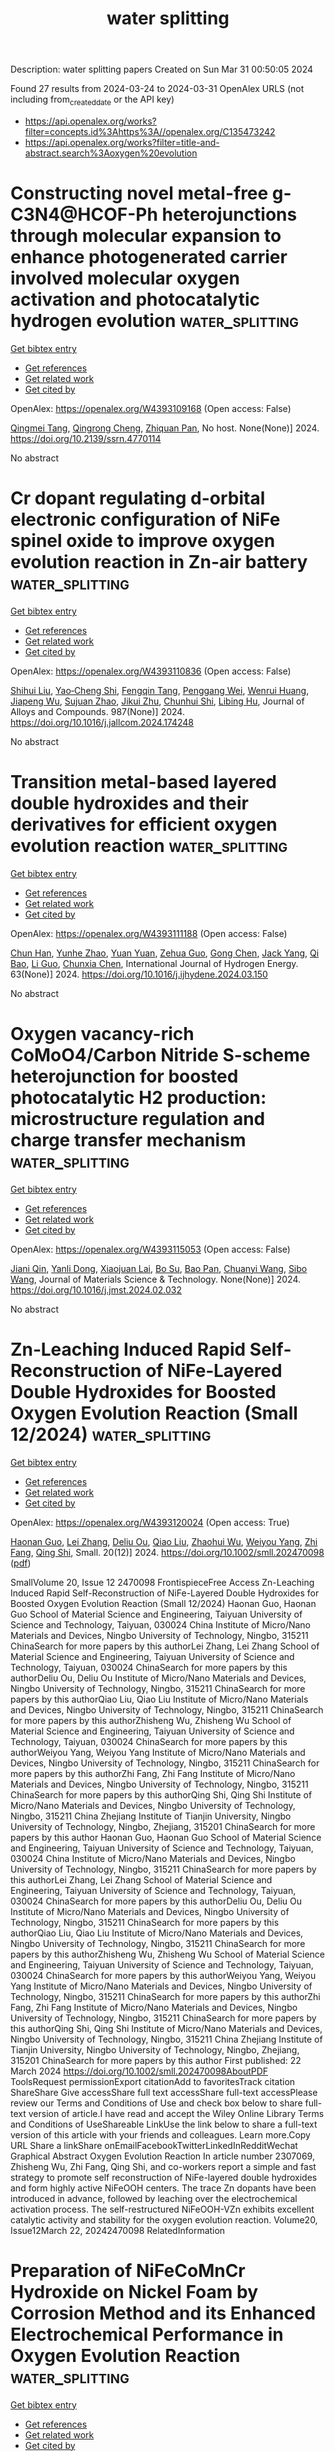 #+TITLE: water splitting
Description: water splitting papers
Created on Sun Mar 31 00:50:05 2024

Found 27 results from 2024-03-24 to 2024-03-31
OpenAlex URLS (not including from_created_date or the API key)
- [[https://api.openalex.org/works?filter=concepts.id%3Ahttps%3A//openalex.org/C135473242]]
- [[https://api.openalex.org/works?filter=title-and-abstract.search%3Aoxygen%20evolution]]

* Constructing novel metal-free g-C3N4@HCOF-Ph heterojunctions through molecular expansion to enhance photogenerated carrier involved molecular oxygen activation and photocatalytic hydrogen evolution  :water_splitting:
:PROPERTIES:
:UUID: https://openalex.org/W4393109168
:TOPICS: Photocatalytic Materials for Solar Energy Conversion, Porous Crystalline Organic Frameworks for Energy and Separation Applications, Perovskite Solar Cell Technology
:PUBLICATION_DATE: 2024-01-01
:END:    
    
[[elisp:(doi-add-bibtex-entry "https://doi.org/10.2139/ssrn.4770114")][Get bibtex entry]] 

- [[elisp:(progn (xref--push-markers (current-buffer) (point)) (oa--referenced-works "https://openalex.org/W4393109168"))][Get references]]
- [[elisp:(progn (xref--push-markers (current-buffer) (point)) (oa--related-works "https://openalex.org/W4393109168"))][Get related work]]
- [[elisp:(progn (xref--push-markers (current-buffer) (point)) (oa--cited-by-works "https://openalex.org/W4393109168"))][Get cited by]]

OpenAlex: https://openalex.org/W4393109168 (Open access: False)
    
[[https://openalex.org/A5035419178][Qingmei Tang]], [[https://openalex.org/A5039634196][Qingrong Cheng]], [[https://openalex.org/A5068445612][Zhiquan Pan]], No host. None(None)] 2024. https://doi.org/10.2139/ssrn.4770114 
     
No abstract    

    

* Cr dopant regulating d-orbital electronic configuration of NiFe spinel oxide to improve oxygen evolution reaction in Zn-air battery  :water_splitting:
:PROPERTIES:
:UUID: https://openalex.org/W4393110836
:TOPICS: Aqueous Zinc-Ion Battery Technology, Electrocatalysis for Energy Conversion, Formation and Properties of Nanocrystals and Nanostructures
:PUBLICATION_DATE: 2024-06-01
:END:    
    
[[elisp:(doi-add-bibtex-entry "https://doi.org/10.1016/j.jallcom.2024.174248")][Get bibtex entry]] 

- [[elisp:(progn (xref--push-markers (current-buffer) (point)) (oa--referenced-works "https://openalex.org/W4393110836"))][Get references]]
- [[elisp:(progn (xref--push-markers (current-buffer) (point)) (oa--related-works "https://openalex.org/W4393110836"))][Get related work]]
- [[elisp:(progn (xref--push-markers (current-buffer) (point)) (oa--cited-by-works "https://openalex.org/W4393110836"))][Get cited by]]

OpenAlex: https://openalex.org/W4393110836 (Open access: False)
    
[[https://openalex.org/A5057127521][Shihui Liu]], [[https://openalex.org/A5033120372][Yao‐Cheng Shi]], [[https://openalex.org/A5010623844][Fengqin Tang]], [[https://openalex.org/A5063967789][Penggang Wei]], [[https://openalex.org/A5015184948][Wenrui Huang]], [[https://openalex.org/A5061934627][Jiapeng Wu]], [[https://openalex.org/A5029283807][Sujuan Zhao]], [[https://openalex.org/A5033311780][Jikui Zhu]], [[https://openalex.org/A5000209298][Chunhui Shi]], [[https://openalex.org/A5055297727][Libing Hu]], Journal of Alloys and Compounds. 987(None)] 2024. https://doi.org/10.1016/j.jallcom.2024.174248 
     
No abstract    

    

* Transition metal-based layered double hydroxides and their derivatives for efficient oxygen evolution reaction  :water_splitting:
:PROPERTIES:
:UUID: https://openalex.org/W4393111188
:TOPICS: Electrocatalysis for Energy Conversion, Aqueous Zinc-Ion Battery Technology, Catalytic Reduction of Nitro Compounds
:PUBLICATION_DATE: 2024-04-01
:END:    
    
[[elisp:(doi-add-bibtex-entry "https://doi.org/10.1016/j.ijhydene.2024.03.150")][Get bibtex entry]] 

- [[elisp:(progn (xref--push-markers (current-buffer) (point)) (oa--referenced-works "https://openalex.org/W4393111188"))][Get references]]
- [[elisp:(progn (xref--push-markers (current-buffer) (point)) (oa--related-works "https://openalex.org/W4393111188"))][Get related work]]
- [[elisp:(progn (xref--push-markers (current-buffer) (point)) (oa--cited-by-works "https://openalex.org/W4393111188"))][Get cited by]]

OpenAlex: https://openalex.org/W4393111188 (Open access: False)
    
[[https://openalex.org/A5022194241][Chun Han]], [[https://openalex.org/A5021666111][Yunhe Zhao]], [[https://openalex.org/A5011540763][Yuan Yuan]], [[https://openalex.org/A5080690473][Zehua Guo]], [[https://openalex.org/A5049778213][Gong Chen]], [[https://openalex.org/A5037410384][Jack Yang]], [[https://openalex.org/A5050289757][Qi Bao]], [[https://openalex.org/A5028365905][Li Guo]], [[https://openalex.org/A5058025282][Chunxia Chen]], International Journal of Hydrogen Energy. 63(None)] 2024. https://doi.org/10.1016/j.ijhydene.2024.03.150 
     
No abstract    

    

* Oxygen vacancy-rich CoMoO4/Carbon Nitride S-scheme heterojunction for boosted photocatalytic H2 production: microstructure regulation and charge transfer mechanism  :water_splitting:
:PROPERTIES:
:UUID: https://openalex.org/W4393115053
:TOPICS: Photocatalytic Materials for Solar Energy Conversion, Gas Sensing Technology and Materials, Formation and Properties of Nanocrystals and Nanostructures
:PUBLICATION_DATE: 2024-03-01
:END:    
    
[[elisp:(doi-add-bibtex-entry "https://doi.org/10.1016/j.jmst.2024.02.032")][Get bibtex entry]] 

- [[elisp:(progn (xref--push-markers (current-buffer) (point)) (oa--referenced-works "https://openalex.org/W4393115053"))][Get references]]
- [[elisp:(progn (xref--push-markers (current-buffer) (point)) (oa--related-works "https://openalex.org/W4393115053"))][Get related work]]
- [[elisp:(progn (xref--push-markers (current-buffer) (point)) (oa--cited-by-works "https://openalex.org/W4393115053"))][Get cited by]]

OpenAlex: https://openalex.org/W4393115053 (Open access: False)
    
[[https://openalex.org/A5061959364][Jiani Qin]], [[https://openalex.org/A5035378312][Yanli Dong]], [[https://openalex.org/A5046079326][Xiaojuan Lai]], [[https://openalex.org/A5048609803][Bo Su]], [[https://openalex.org/A5059787779][Bao Pan]], [[https://openalex.org/A5084410248][Chuanyi Wang]], [[https://openalex.org/A5066759526][Sibo Wang]], Journal of Materials Science & Technology. None(None)] 2024. https://doi.org/10.1016/j.jmst.2024.02.032 
     
No abstract    

    

* Zn‐Leaching Induced Rapid Self‐Reconstruction of NiFe‐Layered Double Hydroxides for Boosted Oxygen Evolution Reaction (Small 12/2024)  :water_splitting:
:PROPERTIES:
:UUID: https://openalex.org/W4393120024
:TOPICS: Catalytic Nanomaterials, Electrocatalysis for Energy Conversion, Photocatalytic Materials for Solar Energy Conversion
:PUBLICATION_DATE: 2024-03-01
:END:    
    
[[elisp:(doi-add-bibtex-entry "https://doi.org/10.1002/smll.202470098")][Get bibtex entry]] 

- [[elisp:(progn (xref--push-markers (current-buffer) (point)) (oa--referenced-works "https://openalex.org/W4393120024"))][Get references]]
- [[elisp:(progn (xref--push-markers (current-buffer) (point)) (oa--related-works "https://openalex.org/W4393120024"))][Get related work]]
- [[elisp:(progn (xref--push-markers (current-buffer) (point)) (oa--cited-by-works "https://openalex.org/W4393120024"))][Get cited by]]

OpenAlex: https://openalex.org/W4393120024 (Open access: True)
    
[[https://openalex.org/A5086712260][Haonan Guo]], [[https://openalex.org/A5071798264][Lei Zhang]], [[https://openalex.org/A5072873062][Deliu Ou]], [[https://openalex.org/A5072085683][Qiao Liu]], [[https://openalex.org/A5051045584][Zhaohui Wu]], [[https://openalex.org/A5072403367][Weiyou Yang]], [[https://openalex.org/A5066956428][Zhi Fang]], [[https://openalex.org/A5017607299][Qing Shi]], Small. 20(12)] 2024. https://doi.org/10.1002/smll.202470098  ([[https://onlinelibrary.wiley.com/doi/pdfdirect/10.1002/smll.202470098][pdf]])
     
SmallVolume 20, Issue 12 2470098 FrontispieceFree Access Zn-Leaching Induced Rapid Self-Reconstruction of NiFe-Layered Double Hydroxides for Boosted Oxygen Evolution Reaction (Small 12/2024) Haonan Guo, Haonan Guo School of Material Science and Engineering, Taiyuan University of Science and Technology, Taiyuan, 030024 China Institute of Micro/Nano Materials and Devices, Ningbo University of Technology, Ningbo, 315211 ChinaSearch for more papers by this authorLei Zhang, Lei Zhang School of Material Science and Engineering, Taiyuan University of Science and Technology, Taiyuan, 030024 ChinaSearch for more papers by this authorDeliu Ou, Deliu Ou Institute of Micro/Nano Materials and Devices, Ningbo University of Technology, Ningbo, 315211 ChinaSearch for more papers by this authorQiao Liu, Qiao Liu Institute of Micro/Nano Materials and Devices, Ningbo University of Technology, Ningbo, 315211 ChinaSearch for more papers by this authorZhisheng Wu, Zhisheng Wu School of Material Science and Engineering, Taiyuan University of Science and Technology, Taiyuan, 030024 ChinaSearch for more papers by this authorWeiyou Yang, Weiyou Yang Institute of Micro/Nano Materials and Devices, Ningbo University of Technology, Ningbo, 315211 ChinaSearch for more papers by this authorZhi Fang, Zhi Fang Institute of Micro/Nano Materials and Devices, Ningbo University of Technology, Ningbo, 315211 ChinaSearch for more papers by this authorQing Shi, Qing Shi Institute of Micro/Nano Materials and Devices, Ningbo University of Technology, Ningbo, 315211 China Zhejiang Institute of Tianjin University, Ningbo University of Technology, Ningbo, Zhejiang, 315201 ChinaSearch for more papers by this author Haonan Guo, Haonan Guo School of Material Science and Engineering, Taiyuan University of Science and Technology, Taiyuan, 030024 China Institute of Micro/Nano Materials and Devices, Ningbo University of Technology, Ningbo, 315211 ChinaSearch for more papers by this authorLei Zhang, Lei Zhang School of Material Science and Engineering, Taiyuan University of Science and Technology, Taiyuan, 030024 ChinaSearch for more papers by this authorDeliu Ou, Deliu Ou Institute of Micro/Nano Materials and Devices, Ningbo University of Technology, Ningbo, 315211 ChinaSearch for more papers by this authorQiao Liu, Qiao Liu Institute of Micro/Nano Materials and Devices, Ningbo University of Technology, Ningbo, 315211 ChinaSearch for more papers by this authorZhisheng Wu, Zhisheng Wu School of Material Science and Engineering, Taiyuan University of Science and Technology, Taiyuan, 030024 ChinaSearch for more papers by this authorWeiyou Yang, Weiyou Yang Institute of Micro/Nano Materials and Devices, Ningbo University of Technology, Ningbo, 315211 ChinaSearch for more papers by this authorZhi Fang, Zhi Fang Institute of Micro/Nano Materials and Devices, Ningbo University of Technology, Ningbo, 315211 ChinaSearch for more papers by this authorQing Shi, Qing Shi Institute of Micro/Nano Materials and Devices, Ningbo University of Technology, Ningbo, 315211 China Zhejiang Institute of Tianjin University, Ningbo University of Technology, Ningbo, Zhejiang, 315201 ChinaSearch for more papers by this author First published: 22 March 2024 https://doi.org/10.1002/smll.202470098AboutPDF ToolsRequest permissionExport citationAdd to favoritesTrack citation ShareShare Give accessShare full text accessShare full-text accessPlease review our Terms and Conditions of Use and check box below to share full-text version of article.I have read and accept the Wiley Online Library Terms and Conditions of UseShareable LinkUse the link below to share a full-text version of this article with your friends and colleagues. Learn more.Copy URL Share a linkShare onEmailFacebookTwitterLinkedInRedditWechat Graphical Abstract Oxygen Evolution Reaction In article number 2307069, Zhisheng Wu, Zhi Fang, Qing Shi, and co-workers report a simple and fast strategy to promote self reconstruction of NiFe-layered double hydroxides and form highly active NiFeOOH centers. The trace Zn dopants have been introduced in advance, followed by leaching over the electrochemical activation process. The self-restructured NiFeOOH-VZn exhibits excellent catalytic activity and stability for the oxygen evolution reaction. Volume20, Issue12March 22, 20242470098 RelatedInformation    

    

* Preparation of NiFeCoMnCr Hydroxide on Nickel Foam by Corrosion Method and its Enhanced Electrochemical Performance in Oxygen Evolution Reaction  :water_splitting:
:PROPERTIES:
:UUID: https://openalex.org/W4393130679
:TOPICS: Electrocatalysis for Energy Conversion, Aqueous Zinc-Ion Battery Technology, Lithium-ion Battery Technology
:PUBLICATION_DATE: 2024-03-24
:END:    
    
[[elisp:(doi-add-bibtex-entry "https://doi.org/10.1007/s11814-024-00160-y")][Get bibtex entry]] 

- [[elisp:(progn (xref--push-markers (current-buffer) (point)) (oa--referenced-works "https://openalex.org/W4393130679"))][Get references]]
- [[elisp:(progn (xref--push-markers (current-buffer) (point)) (oa--related-works "https://openalex.org/W4393130679"))][Get related work]]
- [[elisp:(progn (xref--push-markers (current-buffer) (point)) (oa--cited-by-works "https://openalex.org/W4393130679"))][Get cited by]]

OpenAlex: https://openalex.org/W4393130679 (Open access: False)
    
[[https://openalex.org/A5024316673][Hyein Lee]], [[https://openalex.org/A5044838419][Min‐Ho Han]], [[https://openalex.org/A5064245264][Hee-Jin Noh]], [[https://openalex.org/A5008933483][Taekyung Yu]], Korean Journal of Chemical Engineering. None(None)] 2024. https://doi.org/10.1007/s11814-024-00160-y 
     
No abstract    

    

* Highly dispersed carbon-encapsulated FeS/Fe3C nanoparticles distributed in Fe-N-C for enhanced oxygen electrocatalysis and Zn-air batteries  :water_splitting:
:PROPERTIES:
:UUID: https://openalex.org/W4393131844
:TOPICS: Electrocatalysis for Energy Conversion, Aqueous Zinc-Ion Battery Technology, Fuel Cell Membrane Technology
:PUBLICATION_DATE: 2024-03-01
:END:    
    
[[elisp:(doi-add-bibtex-entry "https://doi.org/10.1016/j.cej.2024.150673")][Get bibtex entry]] 

- [[elisp:(progn (xref--push-markers (current-buffer) (point)) (oa--referenced-works "https://openalex.org/W4393131844"))][Get references]]
- [[elisp:(progn (xref--push-markers (current-buffer) (point)) (oa--related-works "https://openalex.org/W4393131844"))][Get related work]]
- [[elisp:(progn (xref--push-markers (current-buffer) (point)) (oa--cited-by-works "https://openalex.org/W4393131844"))][Get cited by]]

OpenAlex: https://openalex.org/W4393131844 (Open access: False)
    
[[https://openalex.org/A5016808540][Shuhui Sun]], [[https://openalex.org/A5008908523][Fan Yang]], [[https://openalex.org/A5010301533][Xiaoyun Zhang]], [[https://openalex.org/A5050938886][Jialin Qian]], [[https://openalex.org/A5079842107][Kexin Wei]], [[https://openalex.org/A5033923057][Ji Hun An]], [[https://openalex.org/A5003203596][Yang Sun]], [[https://openalex.org/A5080534131][Shuyang Wang]], [[https://openalex.org/A5056078581][Xi Li]], [[https://openalex.org/A5033201032][Yongfeng Li]], Chemical Engineering Journal. None(None)] 2024. https://doi.org/10.1016/j.cej.2024.150673 
     
Transition metal single-atom catalysts (SACs) have been widely used in oxygen reduction reactions (ORR) and oxygen evolution reaction (OER) due to its greatest atomic utilization and low costs, which catalytic performance can be further enhanced by electron distribution adjustment. Herein, we synthesized a carbon-encapsulated FeS/Fe3C nanoparticles doped carbon-based Fe single atom catalyst from fluid catalytic cracking (FCC) slurry though a one-pot pyrolysis. The synergistic effect between FeS/Fe3C nanoparticles and Fe single atom structure (FeNx) promotes the ORR/OER processes, which may due to the reduction of the adsorption free energy of intermediates. Meanwhile, the polyaromatic hydrocarbon in FCC slurry enhances the graphitization of catalyst to facilitate charge transfer in electrocatalysis process, and the carbon-encapsulated nanoparticles sites possess higher stability and dispersion. As a result, the optimized catalyst (FeS/Fe3C@Fe-N-C) presents a high nanoparticles dispersion and graphitization level, which has a higher ORR catalytic ability (E1/2 = 0.91 V vs RHE) compared with commercial Pt/C (20 wt%, E1/2 = 0.879 V vs RHE) and a similar OER catalytic ability (E10 = 0.1.506 V vs RHE) compared with RuO2 (E10 = 1.518 V vs RHE). A liquid Zn-air battery assembled with FeS/Fe3C@Fe-N-C show a peak power density of 113 mW cm−2 and an open potential of 1.432 V. This work sheds light on a new method to design transition metal active sites carbon based single-atom catalyst for enhanced ORR and OER processes.    

    

* Dual-function CoP on nitrogen doped carbon framework with induced interfacial coupling for overall water splitting  :water_splitting:
:PROPERTIES:
:UUID: https://openalex.org/W4393136880
:TOPICS: Electrocatalysis for Energy Conversion, Photocatalytic Materials for Solar Energy Conversion, Aqueous Zinc-Ion Battery Technology
:PUBLICATION_DATE: 2024-04-01
:END:    
    
[[elisp:(doi-add-bibtex-entry "https://doi.org/10.1016/j.surfin.2024.104224")][Get bibtex entry]] 

- [[elisp:(progn (xref--push-markers (current-buffer) (point)) (oa--referenced-works "https://openalex.org/W4393136880"))][Get references]]
- [[elisp:(progn (xref--push-markers (current-buffer) (point)) (oa--related-works "https://openalex.org/W4393136880"))][Get related work]]
- [[elisp:(progn (xref--push-markers (current-buffer) (point)) (oa--cited-by-works "https://openalex.org/W4393136880"))][Get cited by]]

OpenAlex: https://openalex.org/W4393136880 (Open access: False)
    
[[https://openalex.org/A5000282265][Manting Zhang]], [[https://openalex.org/A5075195590][Tingting Zhou]], [[https://openalex.org/A5070193556][Gang Huang]], [[https://openalex.org/A5066194422][Fengyan Han]], [[https://openalex.org/A5011385180][Huaiyu Shao]], [[https://openalex.org/A5029425717][Ting Hu]], [[https://openalex.org/A5034581450][Caiqin Wang]], Surfaces and Interfaces. 47(None)] 2024. https://doi.org/10.1016/j.surfin.2024.104224 
     
Strong interfacial coupling in the hybrid catalysts could enhance catalytic performances. In this work, N, P were co-doped in zeolitic imidazolate framework-67 (ZIF-67) derived Co-based materials (denoted as CoP/NC) via in-situ carbonization and phosphating strategy, which accordingly induced strong interfacial coupling, leading to promote the catalytic activity in overall water splitting. In detail, the CoP/NC-2 presents the overpotential of 98 and 139 mV for hydrogen evolution reaction (HER) in 0.5 M H2SO4 and 1.0 M KOH at 10 mA cm−2, respectively, and 295 mV for oxygen evolution reaction (OER) in 1.0 M KOH at 20 mA cm−2, which is excellent during the non-noble metal-based catalysts. It also achieved a potential of 1.69 V (η20) in the overall water splitting. Density functional theory (DFT) based calculation reveals that the in-situ N, P co-doping induced strong interface coupling, which enhances the interaction in the interface of catalysts and improves electron conduction. More importantly, it contributes to adjusting electronic structure and d-band center, optimizing the adsorption energy for HER and/or OER and improving the kinetics of water splitting reaction. This work sheds new light on the heteroatom doping strategy to construct bifunctional transition metal-based electrocatalyst with boosting electrocatalytic performance in energy conversion application.    

    

* Unveiling the synergistic effect of amorphous CoW-phospho-borides for overall alkaline water electrolysis  :water_splitting:
:PROPERTIES:
:UUID: https://openalex.org/W4393137824
:TOPICS: Electrocatalysis for Energy Conversion, Aqueous Zinc-Ion Battery Technology, Fuel Cell Membrane Technology
:PUBLICATION_DATE: 2024-04-01
:END:    
    
[[elisp:(doi-add-bibtex-entry "https://doi.org/10.1016/j.ijhydene.2024.03.090")][Get bibtex entry]] 

- [[elisp:(progn (xref--push-markers (current-buffer) (point)) (oa--referenced-works "https://openalex.org/W4393137824"))][Get references]]
- [[elisp:(progn (xref--push-markers (current-buffer) (point)) (oa--related-works "https://openalex.org/W4393137824"))][Get related work]]
- [[elisp:(progn (xref--push-markers (current-buffer) (point)) (oa--cited-by-works "https://openalex.org/W4393137824"))][Get cited by]]

OpenAlex: https://openalex.org/W4393137824 (Open access: False)
    
[[https://openalex.org/A5031596947][Aniruddha Bhide]], [[https://openalex.org/A5023415473][Suraj Gupta]], [[https://openalex.org/A5093813426][Rinkoo Bhabal]], [[https://openalex.org/A5001090064][Kishan H. Mali]], [[https://openalex.org/A5018855602][B.R. Bhagat]], [[https://openalex.org/A5079181416][Alpa Dashora]], [[https://openalex.org/A5043158829][Maulik Patel]], [[https://openalex.org/A5059024873][R. Fernandes]], [[https://openalex.org/A5069531160][N. Patel]], International Journal of Hydrogen Energy. 63(None)] 2024. https://doi.org/10.1016/j.ijhydene.2024.03.090 
     
Amorphous transition-metal-phospho-borides (TMPBs) are emerging as a new class of hybrid bifunctional catalysts for water-splitting. The present work reports the discovery of CoWPB as a new promising material that adds to the smaller family of TMPBs. The optimized compositions, namely Co4WPB5 and Co2WPB1 could achieve 10 mA/cm2 at just 72 mV and 262 mV of overpotentials for hydrogen evolution reaction (HER) and oxygen evolution reaction (OER), respectively, in 1 M KOH. Furthermore, the catalyst showed good performance in a 2-electrode assembly (1.59 V for 10 mA/cm2) with considerable stability (70 h stability, 10,000 operating cycles). Detailed morphological and electrochemical characterizations unveiled insights into the role of all elements in catalyst's improved performance. The presence of W was found to be crucial in improving the electronic conductivity and charge redistribution, making CoWPB suitable for both HER and OER. In computational simulation analysis, two configurations with different atomic environments, namely, CoWPBH and CoWPBO were found to have the lowest calculated overpotentials for HER and OER, respectively. It was found that the surface P-sites in CoWPBH were HER-active while the Co-sites in CoWPBO were OER-active sites. The study presents new knowledge about active sites in such multi-component catalysts that will foster more advancement in the area of water electrolysis.    

    

* Ultrasound-Assisted Synthesis of High-Entropy Materials for Enhanced Oxygen Evolution Electrocatalysis  :water_splitting:
:PROPERTIES:
:UUID: https://openalex.org/W4393142290
:TOPICS: Electrocatalysis for Energy Conversion, Electrochemical Detection of Heavy Metal Ions, Memristive Devices for Neuromorphic Computing
:PUBLICATION_DATE: 2024-03-25
:END:    
    
[[elisp:(doi-add-bibtex-entry "https://doi.org/10.3390/met14040384")][Get bibtex entry]] 

- [[elisp:(progn (xref--push-markers (current-buffer) (point)) (oa--referenced-works "https://openalex.org/W4393142290"))][Get references]]
- [[elisp:(progn (xref--push-markers (current-buffer) (point)) (oa--related-works "https://openalex.org/W4393142290"))][Get related work]]
- [[elisp:(progn (xref--push-markers (current-buffer) (point)) (oa--cited-by-works "https://openalex.org/W4393142290"))][Get cited by]]

OpenAlex: https://openalex.org/W4393142290 (Open access: True)
    
[[https://openalex.org/A5059386082][Zhiyuan Wang]], [[https://openalex.org/A5064403506][Chengxu Zhang]], [[https://openalex.org/A5010776860][Yue Zhang]], [[https://openalex.org/A5027149538][Jue Hu]], Metals. 14(4)] 2024. https://doi.org/10.3390/met14040384  ([[https://www.mdpi.com/2075-4701/14/4/384/pdf?version=1711383336][pdf]])
     
High-entropy materials (HEMs) play a significant role in the electrocatalytic oxygen evolution reaction (OER) due to their unique properties. However, there are still challenges in the preparation of HEMs for OER catalysts. In this study, the FeCoNiMnCr catalyst is synthesized for the first time using the ultrasonic hydrothermal-sintering technique and exhibits excellent performance for OER electrocatalysis. There is an optimal ultrasonic hydrothermal time and power for achieving the best OER performance. The results demonstrate that the performance of FeCoNiMnCr catalysts prepared through ultrasonic hydrothermal sintering (US-FeCoNiMnCr) is significantly improved compared with the traditional hydrothermal-sintering method. The US-FeCoNiMnCr catalyst exhibits an overpotential of 228 mV at the current density of 10 mA cm−2 and a Tafel slope as low as 45.39 mV dec−1 in an alkaline medium. Moreover, the US-FeCoNiMnCr catalyst demonstrates remarkable stability in electrocatalytic OER with a minimal potential increase observed even after 48 h. This work not only provides valuable insights into high-entropy material synthesis, but also presents a powerful electrocatalyst for water electrolysis.    

    

* Iron Integration in Nickel Hydroxide Matrix vs Surface for Oxygen-Evolution Reaction: Where the Nernst Equation Does Not Work  :water_splitting:
:PROPERTIES:
:UUID: https://openalex.org/W4393144203
:TOPICS: Electrocatalysis for Energy Conversion, Fuel Cell Membrane Technology, Aqueous Zinc-Ion Battery Technology
:PUBLICATION_DATE: 2024-03-25
:END:    
    
[[elisp:(doi-add-bibtex-entry "https://doi.org/10.1021/acs.jpclett.4c00604")][Get bibtex entry]] 

- [[elisp:(progn (xref--push-markers (current-buffer) (point)) (oa--referenced-works "https://openalex.org/W4393144203"))][Get references]]
- [[elisp:(progn (xref--push-markers (current-buffer) (point)) (oa--related-works "https://openalex.org/W4393144203"))][Get related work]]
- [[elisp:(progn (xref--push-markers (current-buffer) (point)) (oa--cited-by-works "https://openalex.org/W4393144203"))][Get cited by]]

OpenAlex: https://openalex.org/W4393144203 (Open access: False)
    
[[https://openalex.org/A5020471931][Mohammad Saleh Ali Akbari]], [[https://openalex.org/A5047020055][Subhajit Nandy]], [[https://openalex.org/A5063597709][Keun Hwa Chae]], [[https://openalex.org/A5047640712][Mohammad Mahdi Najafpour]], The Journal of Physical Chemistry Letters. None(None)] 2024. https://doi.org/10.1021/acs.jpclett.4c00604 
     
No abstract    

    

* Cerium Doping‐Induced Enrichment of Ni 3 S 4 Phase for Boosting Oxygen Evolution Reaction  :water_splitting:
:PROPERTIES:
:UUID: https://openalex.org/W4393149499
:TOPICS: Electrocatalysis for Energy Conversion, Fuel Cell Membrane Technology, Electrochemical Detection of Heavy Metal Ions
:PUBLICATION_DATE: 2024-03-25
:END:    
    
[[elisp:(doi-add-bibtex-entry "https://doi.org/10.1002/cssc.202400056")][Get bibtex entry]] 

- [[elisp:(progn (xref--push-markers (current-buffer) (point)) (oa--referenced-works "https://openalex.org/W4393149499"))][Get references]]
- [[elisp:(progn (xref--push-markers (current-buffer) (point)) (oa--related-works "https://openalex.org/W4393149499"))][Get related work]]
- [[elisp:(progn (xref--push-markers (current-buffer) (point)) (oa--cited-by-works "https://openalex.org/W4393149499"))][Get cited by]]

OpenAlex: https://openalex.org/W4393149499 (Open access: False)
    
[[https://openalex.org/A5033205455][Chunqing Gao]], [[https://openalex.org/A5052550377][Lu Pan]], [[https://openalex.org/A5032245741][Hong Wang]], [[https://openalex.org/A5061008777][Hongyu Guo]], [[https://openalex.org/A5064804120][Saad Melhi]], [[https://openalex.org/A5046264812][Mohammed A. Amin]], [[https://openalex.org/A5086802047][Jianjian Lin]], ChemSusChem. None(None)] 2024. https://doi.org/10.1002/cssc.202400056 
     
The development of low‐cost transition metal compounds with high‐performance for efficient oxygen evolution reaction (OER) is of great significance in promoting the development of electrocatalysis. In this study, a Ce‐doped Ni3S4 catalyst (Ce0.2‐Ni3S4) was synthesized through a one‐step solvothermal method, where the doped rare earth element Ce induced the transformation of NiS to Ni3S4. The Ce0.2‐Ni3S4 catalyst exhibited excellent OER performance in 1 M KOH. At a current density of 10 mA cm‐2, it showed a low overpotential of 230 mV and a low Tafel slope of 52.39 mV dec‐1. Long‐term OER tests at the same potential lasted for 24 h without significant loss of current density. This work introduces a novel method of Ce element doping for modifying transition metal sulfides, providing new insights into the effective utilization of rare earth elements in the field of electrochemistry. It creates more chances for the progress of highly efficient catalysts for efficient OER, contributing to the advancement of electrocatalysis.    

    

* Self-Supported CoSe2 Nanorods for Efficient Oxygen Evolution and Urea Oxidation  :water_splitting:
:PROPERTIES:
:UUID: https://openalex.org/W4393158032
:TOPICS: Electrocatalysis for Energy Conversion, Catalytic Nanomaterials, Photocatalytic Materials for Solar Energy Conversion
:PUBLICATION_DATE: 2024-03-24
:END:    
    
[[elisp:(doi-add-bibtex-entry "https://doi.org/10.1021/acsanm.3c05856")][Get bibtex entry]] 

- [[elisp:(progn (xref--push-markers (current-buffer) (point)) (oa--referenced-works "https://openalex.org/W4393158032"))][Get references]]
- [[elisp:(progn (xref--push-markers (current-buffer) (point)) (oa--related-works "https://openalex.org/W4393158032"))][Get related work]]
- [[elisp:(progn (xref--push-markers (current-buffer) (point)) (oa--cited-by-works "https://openalex.org/W4393158032"))][Get cited by]]

OpenAlex: https://openalex.org/W4393158032 (Open access: False)
    
[[https://openalex.org/A5073479438][Ke Zhao]], [[https://openalex.org/A5038328764][Xiao Chen]], [[https://openalex.org/A5045527589][Haixia Liu]], [[https://openalex.org/A5025592561][Jianfeng Wang]], [[https://openalex.org/A5001063931][Jie Zhang]], ACS Applied Nano Materials. None(None)] 2024. https://doi.org/10.1021/acsanm.3c05856 
     
It is important for the practical application of water electrolysis to explore stable and earth-rich bifunctional catalysts for oxygen evolution reaction (OER) and urea oxidation reaction (UOR). An immersion-selenization strategy was proposed to prepare CoSe2/Co nanorods anchored on Co foam as bifunctional catalysts for OER and UOR. Due to the self-supported properties of CoSe2/Co and its unique nanorod structure, the OER activity is enhanced, showing an overpotential of 318 mV and a Tafel slope of 91.11 mV dec–1. In addition, the electrode showed excellent electrocatalytic UOR activity with an overpotential of 260 mV and a Tafel slope of 94.83 mV dec–1. The nanorod structure was basically retained after a 28 h durability test. This work provides a broad approach to the development of low-cost bifunctional electrocatalysts.    

    

* Interface Engineering of Electrocatalysts for Efficient and Selective Oxygen Evolution in Alkaline/Seawater  :water_splitting:
:PROPERTIES:
:UUID: https://openalex.org/W4393161543
:TOPICS: Electrocatalysis for Energy Conversion, Electrochemical Detection of Heavy Metal Ions, Fuel Cell Membrane Technology
:PUBLICATION_DATE: 2024-03-25
:END:    
    
[[elisp:(doi-add-bibtex-entry "https://doi.org/10.1002/cctc.202400125")][Get bibtex entry]] 

- [[elisp:(progn (xref--push-markers (current-buffer) (point)) (oa--referenced-works "https://openalex.org/W4393161543"))][Get references]]
- [[elisp:(progn (xref--push-markers (current-buffer) (point)) (oa--related-works "https://openalex.org/W4393161543"))][Get related work]]
- [[elisp:(progn (xref--push-markers (current-buffer) (point)) (oa--cited-by-works "https://openalex.org/W4393161543"))][Get cited by]]

OpenAlex: https://openalex.org/W4393161543 (Open access: True)
    
[[https://openalex.org/A5033309633][Dae-Kyu Kim]], [[https://openalex.org/A5055769349][Wenhan Zu]], [[https://openalex.org/A5082292067][Cheuk S. Kwok]], [[https://openalex.org/A5028129738][Yoon Suk Lee]], ChemCatChem. None(None)] 2024. https://doi.org/10.1002/cctc.202400125  ([[https://onlinelibrary.wiley.com/doi/pdfdirect/10.1002/cctc.202400125][pdf]])
     
Electrochemical water splitting is regarded as an effective technology for producing green hydrogen, which is crucial for addressing energy and environmental challenges. In particular, direct seawater splitting offers significant economic and environmental advantages. However, its efficiency is hindered by the high overpotential required for the oxygen evolution reaction (OER) and the competition from chloride oxidation. This review highlights the potential of interface engineering to overcome these limitations and develop efficient OER electrocatalysts. We comprehensively explore recent advancements in interface engineering for OER in both alkaline and seawater environments. We begin by introducing the mechanisms of freshwater and seawater electrolysis, emphasizing key considerations for OER catalyst design. Subsequently, we review the recent progress made in various interface engineering strategies, analyzing their impact on OER performance in both electrolytes. Finally, we outline promising future directions for developing efficient seawater oxidation catalysts through interface engineering.    

    

* Fabrication of nanocrystalline high-entropy oxide CoNiFeCrMnOx thin film electrodes by dip-coating for oxygen evolution electrocatalysis  :water_splitting:
:PROPERTIES:
:UUID: https://openalex.org/W4393170112
:TOPICS: Electrocatalysis for Energy Conversion, High-Entropy Alloys: Novel Designs and Properties, Thin-Film Solar Cell Technology
:PUBLICATION_DATE: 2024-01-01
:END:    
    
[[elisp:(doi-add-bibtex-entry "https://doi.org/10.1039/d4ya00026a")][Get bibtex entry]] 

- [[elisp:(progn (xref--push-markers (current-buffer) (point)) (oa--referenced-works "https://openalex.org/W4393170112"))][Get references]]
- [[elisp:(progn (xref--push-markers (current-buffer) (point)) (oa--related-works "https://openalex.org/W4393170112"))][Get related work]]
- [[elisp:(progn (xref--push-markers (current-buffer) (point)) (oa--cited-by-works "https://openalex.org/W4393170112"))][Get cited by]]

OpenAlex: https://openalex.org/W4393170112 (Open access: True)
    
[[https://openalex.org/A5004982680][Qingyin Wu]], [[https://openalex.org/A5092416365][Achim Alkemper]], [[https://openalex.org/A5058407349][Stefan Lauterbach]], [[https://openalex.org/A5039183696][Jan P. Hofmann]], [[https://openalex.org/A5076962213][Marcus Einert]], Energy advances. None(None)] 2024. https://doi.org/10.1039/d4ya00026a  ([[https://pubs.rsc.org/en/content/articlepdf/2024/ya/d4ya00026a][pdf]])
     
Nanocrystalline high-entropy CoNiFeCrMnO x thin films were prepared by dip-coating and annealing at 400 °C, showing stable oxygen evolution with overpotentials of 258 mV vs. RHE at 10 mA cm −2 over 10 hours in alkaline media.    

    

* Iron-doped cobalt phosphide nanowires prepared via one-step solvothermal phosphidization of metal–organic frameworks for the oxygen evolution reactions  :water_splitting:
:PROPERTIES:
:UUID: https://openalex.org/W4393170501
:TOPICS: Electrocatalysis for Energy Conversion, Nanomaterials with Enzyme-Like Characteristics, Catalytic Nanomaterials
:PUBLICATION_DATE: 2024-01-01
:END:    
    
[[elisp:(doi-add-bibtex-entry "https://doi.org/10.1039/d4gc00132j")][Get bibtex entry]] 

- [[elisp:(progn (xref--push-markers (current-buffer) (point)) (oa--referenced-works "https://openalex.org/W4393170501"))][Get references]]
- [[elisp:(progn (xref--push-markers (current-buffer) (point)) (oa--related-works "https://openalex.org/W4393170501"))][Get related work]]
- [[elisp:(progn (xref--push-markers (current-buffer) (point)) (oa--cited-by-works "https://openalex.org/W4393170501"))][Get cited by]]

OpenAlex: https://openalex.org/W4393170501 (Open access: False)
    
[[https://openalex.org/A5038487257][Jianbo Tong]], [[https://openalex.org/A5044626392][Yichuang Xing]], [[https://openalex.org/A5075441298][Xuechun Xiao]], [[https://openalex.org/A5010274839][Yuan Liu]], [[https://openalex.org/A5043199080][Zhiping Hu]], [[https://openalex.org/A5015077424][Zeyi Wang]], [[https://openalex.org/A5028748116][Yafei Hu]], [[https://openalex.org/A5086324364][B. Xin]], [[https://openalex.org/A5010940638][Shuling Liu]], [[https://openalex.org/A5021471823][He Wang]], [[https://openalex.org/A5061165588][Chao Wang]], Green Chemistry. None(None)] 2024. https://doi.org/10.1039/d4gc00132j 
     
A solvothermal phosphidization method is adopted to construct CoFeP nanowires to electrochemically catalyze oxygen evolution reaction.    

    

* Fe2W18Fe4@MOF-Ni-100 nanocomposite: Insights into synthesis and application as a promising material towards the electrocatalytic water oxidation  :water_splitting:
:PROPERTIES:
:UUID: https://openalex.org/W4393178854
:TOPICS: Polyoxometalate Clusters and Materials, Nanomaterials with Enzyme-Like Characteristics, Electrocatalysis for Energy Conversion
:PUBLICATION_DATE: 2024-04-01
:END:    
    
[[elisp:(doi-add-bibtex-entry "https://doi.org/10.1016/j.apt.2024.104380")][Get bibtex entry]] 

- [[elisp:(progn (xref--push-markers (current-buffer) (point)) (oa--referenced-works "https://openalex.org/W4393178854"))][Get references]]
- [[elisp:(progn (xref--push-markers (current-buffer) (point)) (oa--related-works "https://openalex.org/W4393178854"))][Get related work]]
- [[elisp:(progn (xref--push-markers (current-buffer) (point)) (oa--cited-by-works "https://openalex.org/W4393178854"))][Get cited by]]

OpenAlex: https://openalex.org/W4393178854 (Open access: False)
    
[[https://openalex.org/A5012325638][Mohammad Ali Rezvani]], [[https://openalex.org/A5065079404][Hadi Hassani Ardeshiri]], [[https://openalex.org/A5021132490][Hossein Ghafuri]], [[https://openalex.org/A5036550735][Nasrin Khalafi]], Advanced Powder Technology. 35(4)] 2024. https://doi.org/10.1016/j.apt.2024.104380 
     
In this research, a new nanocomposite was synthesized via the sol–gel method by encapsulation of tetranuclear sandwich-type hetropolyanion (Na9K[(FeW9O34)2Fe4(H2O)2].32H2O, abbreviated as Fe2W18Fe4, on the surface of MOF-Ni-100 for the first time. The as-prepared nanocomposite (Fe2W18Fe4@MOF-Ni-100) was examined using different microscopy and spectroscopy techniques, including FT-IR, UV–vis, XRD, SEM, EDX, and BET techniques. The assembled Fe2W18Fe4@MOF-Ni-100 nanocomposite served as a potential heterogeneous catalyst in the water oxidation process for the purpose of oxygen evolution reaction (OER) at neutral pH conditions (N2-saturated 0.1 M Na2SO4). The electrochemical characteristics of the Fe2W18Fe4@MOF-Ni-100 nanocomposite was assessed through cyclic voltammetry (CV), linear sweep voltammetry (LSV), and electrochemical impedance spectroscopy (EIS) methods. The desired nanocatalyst displayed a low onset potential of 1.1 V vs. NHE and low overpotential of 269 mV at a current density (j) of 10 mAĊcm−2 with a Tafel slope of 73 mV.dec−1 (pH = 7). Furthermore, the Fe2W18Fe4@MOF-Ni-100 nanocomposite exhibited remarkable stability and retained its catalytic activity even after 200 catalytic cycles.    

    

* FeCoNiMgB high-entropy boride powder with a fluffy cotton structure and enhanced activity in the oxygen evolution reaction  :water_splitting:
:PROPERTIES:
:UUID: https://openalex.org/W4393167181
:TOPICS: High-Entropy Alloys: Novel Designs and Properties, Synthesis and Properties of Cemented Carbides, Thermal Barrier Coatings for Gas Turbines
:PUBLICATION_DATE: 2024-03-01
:END:    
    
[[elisp:(doi-add-bibtex-entry "https://doi.org/10.1016/j.jmrt.2024.03.158")][Get bibtex entry]] 

- [[elisp:(progn (xref--push-markers (current-buffer) (point)) (oa--referenced-works "https://openalex.org/W4393167181"))][Get references]]
- [[elisp:(progn (xref--push-markers (current-buffer) (point)) (oa--related-works "https://openalex.org/W4393167181"))][Get related work]]
- [[elisp:(progn (xref--push-markers (current-buffer) (point)) (oa--cited-by-works "https://openalex.org/W4393167181"))][Get cited by]]

OpenAlex: https://openalex.org/W4393167181 (Open access: True)
    
[[https://openalex.org/A5008386681][Fang Miao]], [[https://openalex.org/A5086015921][Peng Cui]], [[https://openalex.org/A5076776353][Zhiyuan Jing]], [[https://openalex.org/A5045957625][Wei Wu]], [[https://openalex.org/A5032499056][Zhibin Zhang]], [[https://openalex.org/A5062120914][Tingyue Gu]], [[https://openalex.org/A5014086269][Zhijie Yan]], [[https://openalex.org/A5071481252][Xiubing Liang]], Journal of Materials Research and Technology. None(None)] 2024. https://doi.org/10.1016/j.jmrt.2024.03.158 
     
Exploring efficient, low-cost electrocatalysts is critical for improving the efficiency of water splitting reactions. Noble-metal-based oxides exhibit high activities in the oxygen evolution reaction (OER). However, their high cost and the lack of natural resources hinder their practical application. Therefore, in this study, we successfully synthesized an FeCoNiMgB high-entropy boride powder via a facile chemical reduction method for use as an OER catalyst in an alkaline medium. The FeCoNiMgB powder, with an ultrathin fluffy cotton structure, exhibited an excellent OER catalytic performance, affording an overpotential of 268 mV at a current density of 10 mA/cm2 and a low Tafel slope of 42.9 mV/dec; this performance was superior to those of FeCoNiB, FeNiMgB, CoNiMgB, FeCoMgB, and commercial RuO2. The FeCoNiMgB powder also displayed remarkably stable catalytic properties for >72 h with no clear evidence of degradation. Finally, using theoretical calculations, the excellent OER performance of FeCoNiMgB was verified in terms of its adsorption and charge transfer energies and covalence. The performance and stability of FeCoNiMgB were equivalent or superior to those of several nanostructured catalysts, and thus, this study provided valuable insight into the design of efficient high-entropy boride materials.    

    

* Catalysis of the Oxygen-Evolution Reaction in 1.0 M Sulfuric Acid by Manganese Antimonate Films Synthesized via Chemical Vapor Deposition  :water_splitting:
:PROPERTIES:
:UUID: https://openalex.org/W4393164139
:TOPICS: Electrocatalysis for Energy Conversion, Solid Oxide Fuel Cells, Fuel Cell Membrane Technology
:PUBLICATION_DATE: 2024-03-25
:END:    
    
[[elisp:(doi-add-bibtex-entry "https://doi.org/10.1021/acsaem.4c00135")][Get bibtex entry]] 

- [[elisp:(progn (xref--push-markers (current-buffer) (point)) (oa--referenced-works "https://openalex.org/W4393164139"))][Get references]]
- [[elisp:(progn (xref--push-markers (current-buffer) (point)) (oa--related-works "https://openalex.org/W4393164139"))][Get related work]]
- [[elisp:(progn (xref--push-markers (current-buffer) (point)) (oa--cited-by-works "https://openalex.org/W4393164139"))][Get cited by]]

OpenAlex: https://openalex.org/W4393164139 (Open access: True)
    
[[https://openalex.org/A5003944273][Jacqueline A. Dowling]], [[https://openalex.org/A5047222245][Zachary P. Ifkovits]], [[https://openalex.org/A5016781712][Azhar I. Carim]], [[https://openalex.org/A5036811504][Jake M. Evans]], [[https://openalex.org/A5094241868][Madeleine C. Swint]], [[https://openalex.org/A5073978538][Alexandre Z. Ye]], [[https://openalex.org/A5072433173][Matthias H. Richter]], [[https://openalex.org/A5026118086][A. Li]], [[https://openalex.org/A5015008318][Nathan S. Lewis]], ACS Applied Energy Materials. None(None)] 2024. https://doi.org/10.1021/acsaem.4c00135  ([[https://pubs.acs.org/doi/pdf/10.1021/acsaem.4c00135][pdf]])
     
Manganese antimonate (MnySb1–yOx) electrocatalysts for the oxygen-evolution reaction (OER) were synthesized via chemical vapor deposition. Mn-rich rutile Mn0.63Sb0.37Ox catalysts on fluorine-doped tin oxide (FTO) supports drove the OER for 168 h (7 days) at 10 mA cm–2 with a time-averaged overpotential of 687 ± 9 mV and with >97% Faradaic efficiency. Time-dependent anolyte composition analysis revealed the steady dissolution of Mn and Sb. Extended durability analysis confirmed that Mn-rich MnySb1–yOx materials are more active but dissolve at a faster rate than previously reported Sb-rich MnySb1–yOx alloys.    

    

* Enhancing the steam electrolysis by simultaneously regulating the electron and oxygen ion conductivity of la1-xsr1+xfeo4-δ oxides  :water_splitting:
:PROPERTIES:
:UUID: https://openalex.org/W4393136727
:TOPICS: Solid Oxide Fuel Cells, Magnetocaloric Materials Research, Catalytic Dehydrogenation of Light Alkanes
:PUBLICATION_DATE: 2024-05-01
:END:    
    
[[elisp:(doi-add-bibtex-entry "https://doi.org/10.1016/j.jpowsour.2024.234388")][Get bibtex entry]] 

- [[elisp:(progn (xref--push-markers (current-buffer) (point)) (oa--referenced-works "https://openalex.org/W4393136727"))][Get references]]
- [[elisp:(progn (xref--push-markers (current-buffer) (point)) (oa--related-works "https://openalex.org/W4393136727"))][Get related work]]
- [[elisp:(progn (xref--push-markers (current-buffer) (point)) (oa--cited-by-works "https://openalex.org/W4393136727"))][Get cited by]]

OpenAlex: https://openalex.org/W4393136727 (Open access: False)
    
[[https://openalex.org/A5023603373][Changyang Liu]], [[https://openalex.org/A5041542637][Liuzhen Bian]], [[https://openalex.org/A5040953944][Ting Ting]], [[https://openalex.org/A5056498578][Pengyu Wei]], [[https://openalex.org/A5090989509][Yang Xu]], [[https://openalex.org/A5024830909][Wei Han]], [[https://openalex.org/A5029639649][Liang Yang]], [[https://openalex.org/A5057763747][Jun Peng]], [[https://openalex.org/A5076472848][Shengli An]], Journal of Power Sources. 602(None)] 2024. https://doi.org/10.1016/j.jpowsour.2024.234388 
     
Ruddlesden-Popper (RP) La1-xSr1+xFeO4-δ(x = 0,0.2,0.4) oxides with different Sr content are investigated as air electrodes for solid oxide electrolytic cells. The increased Sr content in La1-xSr1+xFeO4-δ significantly improves the electronic and oxygen ionic conductivity, enhancing the oxygen evolution reaction (OER) activity and electrochemical performance of steam electrolysis. The polarization resistance of the La0.8Sr1.2FeO4-δ symmetrical cell reaches 1.04 Ω cm2 at 800 °C, and the electrolysis cell delivers a current density of −1709 mA cm−2 at 1.3 V, corresponding to the hydrogen production rates of 714 ml/(cm2 h). Moreover, adding Sm0.2Ce0.8O2-δ (SDC) oxide further improves the steam electrolysis performance due to enhanced three-phase boundary active sites. The electrolysis cell with La0.8Sr1.2FeO4-δ-SDC electrode exhibits excellent stability for over 200 h and cycling durability for 100 h under 750 °C and 1.2 V in 50%H2O–H2 condition.    

    

* Development of unsupported IrO2 nano-catalysts for polymer electrolyte membrane water electrolyser applications  :water_splitting:
:PROPERTIES:
:UUID: https://openalex.org/W4393176859
:TOPICS: Hydrogen Energy Systems and Technologies
:PUBLICATION_DATE: 2024-03-27
:END:    
    
[[elisp:(doi-add-bibtex-entry "https://doi.org/10.17159/sajs.2024/16026")][Get bibtex entry]] 

- [[elisp:(progn (xref--push-markers (current-buffer) (point)) (oa--referenced-works "https://openalex.org/W4393176859"))][Get references]]
- [[elisp:(progn (xref--push-markers (current-buffer) (point)) (oa--related-works "https://openalex.org/W4393176859"))][Get related work]]
- [[elisp:(progn (xref--push-markers (current-buffer) (point)) (oa--cited-by-works "https://openalex.org/W4393176859"))][Get cited by]]

OpenAlex: https://openalex.org/W4393176859 (Open access: False)
    
[[https://openalex.org/A5019400343][Simoné Karels]], [[https://openalex.org/A5025722881][Cecil Felix]], [[https://openalex.org/A5038199582][Sivakumar Pasupathi]], South African Journal of Science. 120(3/4)] 2024. https://doi.org/10.17159/sajs.2024/16026 
     
IrO2 is a current state-of-the-art catalyst for polymer electrolyte membrane water electrolyser (PEMWE) applications due to its high stability during the oxygen evolution reaction (OER). However, its activity needs to be significantly improved to justify the use of such a high-cost material. In this study, the activity of the IrO2 catalyst was improved by optimising and comparing two synthesis methods: the modified Adams fusion method (MAFM) and the molten salt method (MSM). Optimum OER performances of the IrO2 catalysts synthesised with the two synthesis methods were obtained at different temperatures. For the MAFM, a synthesis temperature of 350 °C produced the IrO2 catalyst with an overpotential of 279 mV and the highest OER stability of ~ 82 h at 10 mAcm−2. However, for the MSM, the lowest overpotential of 271 mV was observed for IrO2 synthesised at 350 °C, while the highest stability of ~ 75 h was obtained for the IrO2 synthesised at 500 °C.    

    

* Coupling NiFe-MOF with antiperovskite nickel-based nitrides as efficient electrocatalysts for overall water splitting  :water_splitting:
:PROPERTIES:
:UUID: https://openalex.org/W4393167184
:TOPICS: Electrocatalysis for Energy Conversion, Photocatalytic Materials for Solar Energy Conversion, Memristive Devices for Neuromorphic Computing
:PUBLICATION_DATE: 2024-03-01
:END:    
    
[[elisp:(doi-add-bibtex-entry "https://doi.org/10.1016/j.rinp.2024.107611")][Get bibtex entry]] 

- [[elisp:(progn (xref--push-markers (current-buffer) (point)) (oa--referenced-works "https://openalex.org/W4393167184"))][Get references]]
- [[elisp:(progn (xref--push-markers (current-buffer) (point)) (oa--related-works "https://openalex.org/W4393167184"))][Get related work]]
- [[elisp:(progn (xref--push-markers (current-buffer) (point)) (oa--cited-by-works "https://openalex.org/W4393167184"))][Get cited by]]

OpenAlex: https://openalex.org/W4393167184 (Open access: True)
    
[[https://openalex.org/A5091298536][Aixia Zhou]], [[https://openalex.org/A5003490528][Dongpo Song]], [[https://openalex.org/A5091792744][Zhenzhen Hui]], [[https://openalex.org/A5084731400][Jundi Yang]], [[https://openalex.org/A5016162807][Wei An]], [[https://openalex.org/A5055516463][Xuzhong Zuo]], [[https://openalex.org/A5088600147][Xiangju Ye]], [[https://openalex.org/A5061693363][Miaomiao Jiang]], Results in Physics. None(None)] 2024. https://doi.org/10.1016/j.rinp.2024.107611 
     
The exploration of high-performance, durable and cost-effective catalysts for overall water splitting, including the hydrogen evolution reaction (HER) and the oxygen evolution reaction (OER), has always been a vibrant topic in electrochemical water splitting techniques. Here we report a facile strategy for the synthesis of antiperovskite bimetallic nitrides (FeNNi3 and CuNNi3) and their NiFe-MOF morphology on nickel foams (NF) for HER and OER respectively in alkaline media. The NiFe-MOF and FeNNi3 nanoparticle exhibit strong coupling and synergistic effects, resulting in a solid integrated structure and fast electron transfer. The FeNNi3 towards HER shows an overpotential of 57 mV at 10 mA cm−2 in alkaline media, and its MOF morphology shows a low overpotential of 219 mV at 10 mA cm−2 towards OER. The alkaline electrolyzer of FeNNi3/NF || NiFe-MOF@FeNNi3/NF for overall water splitting demonstrates a low cell voltage of 1.49 V at 10 mA cm−2 with high cycling durability. This work investigates antiperovskite nitrides' capabilities for overall water splitting and provides guidance on designing high-performance catalytic materials.    

    

* Construction of heterogeneous interfaces for water activation and dissociation to synergistically boost overall water splitting  :water_splitting:
:PROPERTIES:
:UUID: https://openalex.org/W4393127107
:TOPICS: Electrocatalysis for Energy Conversion, Electrochemical Detection of Heavy Metal Ions, Memristive Devices for Neuromorphic Computing
:PUBLICATION_DATE: 2024-03-01
:END:    
    
[[elisp:(doi-add-bibtex-entry "https://doi.org/10.1016/j.jcis.2024.03.143")][Get bibtex entry]] 

- [[elisp:(progn (xref--push-markers (current-buffer) (point)) (oa--referenced-works "https://openalex.org/W4393127107"))][Get references]]
- [[elisp:(progn (xref--push-markers (current-buffer) (point)) (oa--related-works "https://openalex.org/W4393127107"))][Get related work]]
- [[elisp:(progn (xref--push-markers (current-buffer) (point)) (oa--cited-by-works "https://openalex.org/W4393127107"))][Get cited by]]

OpenAlex: https://openalex.org/W4393127107 (Open access: False)
    
[[https://openalex.org/A5027377514][Xinzeng Zhang]], [[https://openalex.org/A5010466371][Lixin Chen]], [[https://openalex.org/A5054464310][Yuanyuan Liu]], [[https://openalex.org/A5067951425][Jing Li]], [[https://openalex.org/A5028140346][Meiri Wang]], [[https://openalex.org/A5071381793][Hongtao Cui]], [[https://openalex.org/A5048740895][Zhi Wen Chen]], [[https://openalex.org/A5077238261][Chandra Veer Singh]], [[https://openalex.org/A5067611563][Kaiye Liu]], Journal of Colloid and Interface Science. None(None)] 2024. https://doi.org/10.1016/j.jcis.2024.03.143 
     
Construction of heterogeneous interfaces with dual active components to synergistically promote both hydrogen evolution reaction (HER) and oxygen evolution reaction (OER) is an effective strategy for facilitating electrochemical water splitting, but the appropriate active component regulation via simple synthesis procedures is still challenging. Herein, the Co and Co2Mo3O8 active components are screened to construct effective heterogeneous interfaces and successfully integrated on Ni foam by thermal reduction of cobalt molybdate precursor. And this bifunctional electrode (Co/Co2Mo3O8/NF) required overpotentials of only 164 and 360 mV to drive the 100 mA cm−2 for HER and OER in alkaline media, respectively. Theoretical calculations showed that the electron transfer occurred from Co to Co2Mo3O8 at the interface, then the formed interfacial cobalt atoms with deficient electron were beneficial for water activation, and reduced energy barrier of water dissociation under the synergistic effect of Co2Mo3O8. Notably, the alkaline electrolyzer based on symmetric Co/Co2Mo3O8/NF electrodes generated 100 mA cm−2 at a voltage of only 1.75 V, surpassing commercially available precious-metal Pt/RuO2-based catalysts.    

    

* Experimental characterization and non-isothermal simulation of a zero-gap alkaline electrolyser with nickel-iron porous electrode  :water_splitting:
:PROPERTIES:
:UUID: https://openalex.org/W4393176804
:TOPICS: Electrocatalysis for Energy Conversion, Aqueous Zinc-Ion Battery Technology, Fuel Cell Membrane Technology
:PUBLICATION_DATE: 2024-04-01
:END:    
    
[[elisp:(doi-add-bibtex-entry "https://doi.org/10.1016/j.ijhydene.2024.03.145")][Get bibtex entry]] 

- [[elisp:(progn (xref--push-markers (current-buffer) (point)) (oa--referenced-works "https://openalex.org/W4393176804"))][Get references]]
- [[elisp:(progn (xref--push-markers (current-buffer) (point)) (oa--related-works "https://openalex.org/W4393176804"))][Get related work]]
- [[elisp:(progn (xref--push-markers (current-buffer) (point)) (oa--cited-by-works "https://openalex.org/W4393176804"))][Get cited by]]

OpenAlex: https://openalex.org/W4393176804 (Open access: False)
    
[[https://openalex.org/A5019253282][Menghua Liu]], [[https://openalex.org/A5061084605][Shuang Li]], [[https://openalex.org/A5051893179][Yixiang Shi]], [[https://openalex.org/A5047913997][Ningsheng Cai]], International Journal of Hydrogen Energy. 63(None)] 2024. https://doi.org/10.1016/j.ijhydene.2024.03.145 
     
The availability of self-supported porous electrodes with excellent hydrogen evolution reaction (HER) and oxygen evolution reaction (OER) catalytic activity has been an important cornerstone for the performance of alkaline water electrolysers (AWEs). In addition, the management of heat and two-phase flow during ion/electron transfer in porous electrodes poses significant challenges to the stable operation of AWE electrolysers. In this work, a two-dimensional non-isothermal multiphysical model considering two-phase flow, mass, heat and charge transfer processes is developed based on COMSOL Multiphysics and well validated with reliable experimental data. The model exhibits excellent agreement with actual electrolyser operating voltages between 323–343 K, and the relative error is within acceptable 2.2% even at high current densities up to 1.5 A cm−2. In addition, the electrode kinetic data obtained based on standard three-electrode experiments allow the model to predict the corresponding HER and OER overpotentials of the porous electrodes with great accuracy, as well as to obtain the distribution of temperature and ionic species inside the porous electrodes under various volumetric flow rates and current densities. This work provides a practical and reliable guide for the design of porous electrodes and the performance enhancement of electrolysers from both experimental and simulation perspectives.    

    

* Recent Developments in Two-Dimensional Carbon-Based Nanomaterials for Electrochemical Water Oxidation: A Mini Review  :water_splitting:
:PROPERTIES:
:UUID: https://openalex.org/W4393163615
:TOPICS: Electrocatalysis for Energy Conversion, Electrochemical Detection of Heavy Metal Ions, Electrochemical Biosensor Technology
:PUBLICATION_DATE: 2024-03-25
:END:    
    
[[elisp:(doi-add-bibtex-entry "https://doi.org/10.3390/catal14040221")][Get bibtex entry]] 

- [[elisp:(progn (xref--push-markers (current-buffer) (point)) (oa--referenced-works "https://openalex.org/W4393163615"))][Get references]]
- [[elisp:(progn (xref--push-markers (current-buffer) (point)) (oa--related-works "https://openalex.org/W4393163615"))][Get related work]]
- [[elisp:(progn (xref--push-markers (current-buffer) (point)) (oa--cited-by-works "https://openalex.org/W4393163615"))][Get cited by]]

OpenAlex: https://openalex.org/W4393163615 (Open access: True)
    
[[https://openalex.org/A5087168333][Yijiang Zhao]], [[https://openalex.org/A5017593937][Siyuan Niu]], [[https://openalex.org/A5094241802][Baichuan Xi]], [[https://openalex.org/A5066285234][Zurong Du]], [[https://openalex.org/A5074617036][Ting Yu]], [[https://openalex.org/A5064178282][Tongtao Wan]], [[https://openalex.org/A5004469684][Chaojun Lei]], [[https://openalex.org/A5077784535][Siliu Lyu]], Catalysts. 14(4)] 2024. https://doi.org/10.3390/catal14040221  ([[https://www.mdpi.com/2073-4344/14/4/221/pdf?version=1711376406][pdf]])
     
Water splitting is considered a renewable and eco−friendly technique for future clean energy requirements to realize green hydrogen production, which is, to a large extent, hindered by the oxygen evolution reaction (OER) process. In recent years, two−dimensional (2D) carbon−based electrocatalysts have drawn sustained attention owing to their good electrical conductivity, unique physicochemical properties, and excellent electrocatalytic performance. Particularly, it is easy for 2D carbon−based materials to form nanocomposites, which further provides an effective strategy for electrocatalytic applications. In this review, we discuss recent advances in synthetic methods, structure−property relationships, and a basic understanding of electrocatalytic mechanisms of 2D carbon−based electrocatalysts for water oxidation. In detail, precious, non−precious metal−doped, and non−metallic 2D carbon−based electrocatalysts, as well as 2D carbon−based confined electrocatalysts, are introduced to conduct OER. Finally, current challenges, opportunities, and perspectives for further research directions of 2D carbon−based nanomaterials are outlined. This review can provide significant comprehension of high−performance 2D carbon−based electrocatalysts for water-splitting applications.    

    

* Effective development and utilization of SILAR-assisted TiO2 and CsPb2Br5 nanocomposites for photochemical and biological cleaning of environment  :water_splitting:
:PROPERTIES:
:UUID: https://openalex.org/W4393132197
:TOPICS: Perovskite Solar Cell Technology, Upconversion Nanoparticles, Laser Cooling of Solids to Cryogenic Temperatures
:PUBLICATION_DATE: 2024-03-01
:END:    
    
[[elisp:(doi-add-bibtex-entry "https://doi.org/10.1016/j.ceramint.2024.03.234")][Get bibtex entry]] 

- [[elisp:(progn (xref--push-markers (current-buffer) (point)) (oa--referenced-works "https://openalex.org/W4393132197"))][Get references]]
- [[elisp:(progn (xref--push-markers (current-buffer) (point)) (oa--related-works "https://openalex.org/W4393132197"))][Get related work]]
- [[elisp:(progn (xref--push-markers (current-buffer) (point)) (oa--cited-by-works "https://openalex.org/W4393132197"))][Get cited by]]

OpenAlex: https://openalex.org/W4393132197 (Open access: False)
    
[[https://openalex.org/A5065993854][Mamoona Yasmeen]], [[https://openalex.org/A5029491639][Syeda Ammara Batool]], [[https://openalex.org/A5059163435][Syed Imran Abbas Shah]], [[https://openalex.org/A5061069978][Muhammad Naeem Ashiq]], [[https://openalex.org/A5017634684][Muhammad Atiq Ur Rehman]], [[https://openalex.org/A5006739182][Abdul Khaliq]], [[https://openalex.org/A5038040617][Tayyab Subhani]], [[https://openalex.org/A5021767343][Mohamed Ramadan]], [[https://openalex.org/A5055734568][Muhammad Abdul Basit]], Ceramics International. None(None)] 2024. https://doi.org/10.1016/j.ceramint.2024.03.234 
     
Recently, cesium lead halide perovskites such as CsPb2Br5 and CsPbBr3 have drawn the attention of researchers because of their unique optical, electronic, and chemical properties. To improve the photo and/or chemical performance of such CsPb2Br5 (termed as CPB hereafter), we have realized multiple facile routes for its combination with UV-active TiO2 nanoparticles. Resultantly developed binary nanocomposites of TiO2, CPB perovskites and TiO2/CPB-nanocomposite (TiO2/CPB-NC) offered a meaningful photochemical contrast between pseudo-successive ionic layer adsorption and reaction (p-SILAR) and electrostatic self-assembly methods for targeting photocatalytic degradation of toxic dyes under solar irradiation and resulted significant performance as reactant for oxygen evolution (OER) as revealed by extensive electrochemical impedance spectroscopy (EIS). In parallel to extensive material-based characterization using SEM, XRD, and UV Vis. etc, the study was further extended to the theoretical investigation of the structure of CsPb2Br5, and antibacterial activity against gram-positive and gram-negative bacteria namely Escherichia coli (E. coli) and Staphylococcus aureus (S. aureus). RhB degradation of TiO2 increased from 13% to 58% by deposition of CPB, in parallel to 100% inhabitation zone growth.    

    

* Hydrogen Production via Electrolysis of Wastewater  :water_splitting:
:PROPERTIES:
:UUID: https://openalex.org/W4393161111
:TOPICS: Hydrogen Energy Systems and Technologies, Fuel Cell Membrane Technology, Electrocatalysis for Energy Conversion
:PUBLICATION_DATE: 2024-03-25
:END:    
    
[[elisp:(doi-add-bibtex-entry "https://doi.org/10.3390/nano14070567")][Get bibtex entry]] 

- [[elisp:(progn (xref--push-markers (current-buffer) (point)) (oa--referenced-works "https://openalex.org/W4393161111"))][Get references]]
- [[elisp:(progn (xref--push-markers (current-buffer) (point)) (oa--related-works "https://openalex.org/W4393161111"))][Get related work]]
- [[elisp:(progn (xref--push-markers (current-buffer) (point)) (oa--cited-by-works "https://openalex.org/W4393161111"))][Get cited by]]

OpenAlex: https://openalex.org/W4393161111 (Open access: True)
    
[[https://openalex.org/A5082797357][Lijun Huang]], [[https://openalex.org/A5041429156][Chaoqiong Fang]], [[https://openalex.org/A5091685833][Ting Pan]], [[https://openalex.org/A5088499834][Quing Zhu]], [[https://openalex.org/A5094241395][Tiangeng Geng]], [[https://openalex.org/A5033895107][Guixiang Li]], [[https://openalex.org/A5035339773][Xiao Li]], [[https://openalex.org/A5074653939][Jiayuan Yu]], Nanomaterials. 14(7)] 2024. https://doi.org/10.3390/nano14070567  ([[https://www.mdpi.com/2079-4991/14/7/567/pdf?version=1711357116][pdf]])
     
The high energy consumption of traditional water splitting to produce hydrogen is mainly due to complex oxygen evolution reaction (OER), where low-economic-value O2 gas is generated. Meanwhile, cogeneration of H2 and O2 may result in the formation of an explosive H2/O2 gas mixture due to gas crossover. Considering these factors, a favorable anodic oxidation reaction is employed to replace OER, which not only reduces the voltage for H2 production at the cathode and avoids H2/O2 gas mixture but also generates value-added products at the anode. In recent years, this innovative strategy that combines anodic oxidation for H2 production has received intensive attention in the field of electrocatalysis. In this review, the latest research progress of a coupled hydrogen production system with pollutant degradation/upgrading is systematically introduced. Firstly, wastewater purification via anodic reaction, which produces free radicals instead of OER for pollutant degradation, is systematically presented. Then, the coupled system that allows for pollutant refining into high-value-added products combined with hydrogen production is displayed. Thirdly, the photoelectrical system for pollutant degradation and upgrade are briefly introduced. Finally, this review also discusses the challenges and future perspectives of this coupled system.    

    
